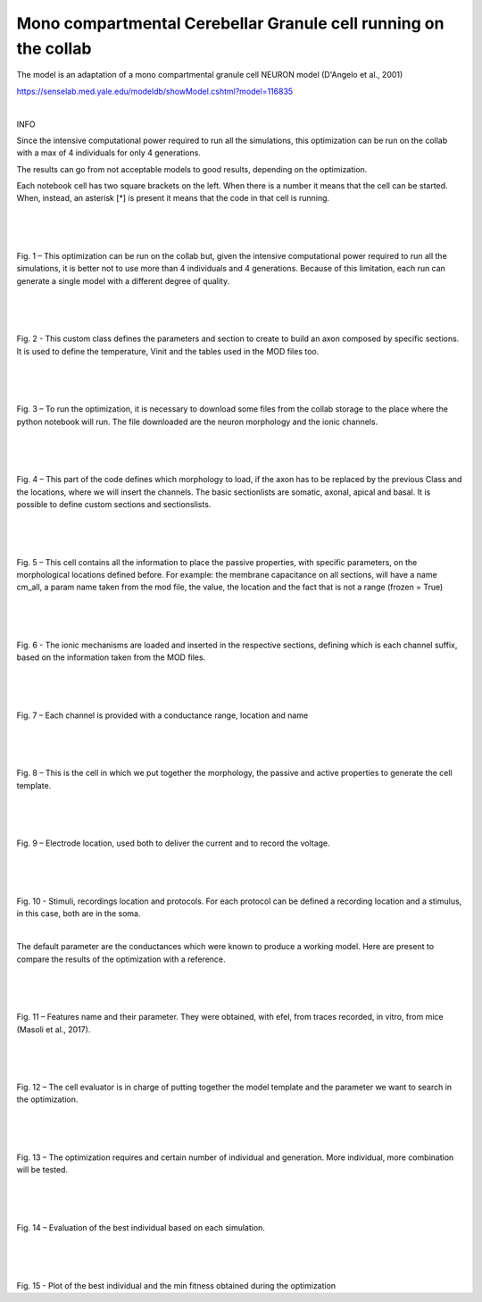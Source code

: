 .. opt_gc_single_collab:

################################################################
Mono compartmental Cerebellar Granule cell running on the collab
################################################################

The model is an adaptation of a mono compartmental granule cell NEURON model (D'Angelo et al., 2001)

https://senselab.med.yale.edu/modeldb/showModel.cshtml?model=116835

|

INFO

Since the intensive computational power required to run all the simulations, this optimization can be run on the collab with a max of 4 individuals for only 4 generations.

The results can go from not acceptable models to good results, depending on the optimization.

Each notebook cell has two square brackets on the left. When there is a number it means that the cell can be started. When, instead, an asterisk [*] is present it means that the code in that cell is running.

|
|

.. container:: bsp-container-center

    .. image:: images/opt_run_param.png
        :width: 1000px
        :align: left

|

Fig. 1 – This optimization can be run on the collab but, given the intensive computational power required to run all the simulations, it is better not to use more than 4 individuals and 4 generations. Because of this limitation, each run can generate a single model with a different degree of quality.

|
|

.. container:: bsp-container-center

    .. image:: images/custom.png
        :width: 1000px
        :align: left

|

Fig. 2 - This custom class defines the parameters and section to create to build an axon composed by specific sections. It is used to define the temperature, Vinit and the tables used in the MOD files too.

|
|

.. container:: bsp-container-center

    .. image:: images/files.png
        :width: 1000px
        :align: left

|

Fig. 3 – To run the optimization, it is necessary to download some files from the collab storage to the place where the python notebook will run. 
The file downloaded are the neuron morphology and the ionic channels.

|
|

.. container:: bsp-container-center

    .. image:: images/morph.png
        :width: 1000px
        :align: left

|

Fig. 4 – This part of the code defines which morphology to load, if the axon has to be replaced by the previous Class and the locations, where we will insert the channels. The basic sectionlists are somatic, axonal, apical and basal.  It is possible to define custom sections and sectionslists.


|
|

.. container:: bsp-container-center

    .. image:: images/info_passive.png
        :width: 1000px
        :align: left

|

Fig. 5 – This cell contains all the information to place the passive properties, with specific parameters, on the morphological locations defined before. For example: the membrane capacitance on all sections, will have a name cm_all, a param name taken from the mod file, the value, the location and the fact that is not a range (frozen = True)

|
|

.. container:: bsp-container-center

    .. image:: images/ionic_mec.png
        :width: 1000px
        :align: left

|

Fig. 6 - The ionic mechanisms are loaded and inserted in the respective sections, defining which is each channel suffix, based on the information taken from the MOD files.


|
|

.. container:: bsp-container-center

    .. image:: images/channel_conduct.png
        :width: 1000px
        :align: left

|

Fig. 7 – Each channel is provided with a conductance range, location and name

|
|

.. container:: bsp-container-center

    .. image:: images/cell_all.png
        :width: 1000px
        :align: left

|

Fig. 8 – This is the cell in which we put together the morphology, the passive and active properties to generate the cell template.

|
|

.. container:: bsp-container-center

    .. image:: images/el_location.png
        :width: 1000px
        :align: left

|

Fig. 9 – Electrode location, used both to deliver the current and to record the voltage.

|
|

.. container:: bsp-container-center

    .. image:: images/stimuli.png
        :width: 1000px
        :align: left

|

Fig. 10 - Stimuli, recordings location and protocols. For each protocol can be defined a recording location and a stimulus, in this case, both are in the soma.

|

The default parameter are the conductances which were known to produce a working model. Here are present to compare the results of the optimization with a reference.

|
|

.. container:: bsp-container-center

    .. image:: images/features.png
        :width: 1000px
        :align: left

|

Fig. 11 – Features name and their parameter. They were obtained, with efel, from traces recorded, in vitro, from mice (Masoli et al., 2017).

|
|

.. container:: bsp-container-center

    .. image:: images/cell_eval.png
        :width: 1000px
        :align: left

|

Fig. 12 – The cell evaluator is in charge of putting together the model template and the parameter we want to search in the optimization.

|
|

.. container:: bsp-container-center

    .. image:: images/opt_gen.png
        :width: 1000px
        :align: left

|

Fig. 13 – The optimization requires and certain number of individual and generation. More individual, more combination will be tested.

|
|

.. container:: bsp-container-center

    .. image:: images/eval_best.png
        :width: 1000px
        :align: left

|

Fig. 14 – Evaluation of the best individual based on each simulation.

|
|

.. container:: bsp-container-center

    .. image:: images/plot_best.png
        :width: 1000px
        :align: left

|

Fig. 15 - Plot of the best individual and the min fitness obtained during the optimization

